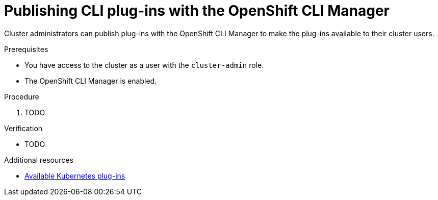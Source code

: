 // Module included in the following assemblies:
//
// * cli_reference/openshift_cli/cli-manager.adoc

:_content-type: PROCEDURE
[id="cli-manager-publish_plugins_{context}"]
= Publishing CLI plug-ins with the OpenShift CLI Manager

// TODO intro

// Cluster administrators can use the OpenShift CLI Manager to make certain OpenShift CLI (`oc`) plug-ins available for their cluster users.
//
// To make certain OpenShift CLI (`oc`) plug-ins available for their cluster users, cluster administrators can publish the CLI plug-ins with the OpenShift CLI Manager.

Cluster administrators can publish plug-ins with the OpenShift CLI Manager to make the plug-ins available to their cluster users.

.Prerequisites

* You have access to the cluster as a user with the `cluster-admin` role.
* The OpenShift CLI Manager is enabled.

.Procedure

. TODO

.Verification

* TODO

[role="_additional-resources"]
.Additional resources

* link:https://krew.sigs.k8s.io/plugins/[Available Kubernetes plug-ins]
// TODO: Provide a list of available plug-ins? Is https://krew.sigs.k8s.io/plugins/ okay to link to?
// TODO: Do we have a list of OpenShift-specific plugins anywhere that we could link to?

// TODO: Link to the Plugin API doc? Not sure when those are available to get the right link
